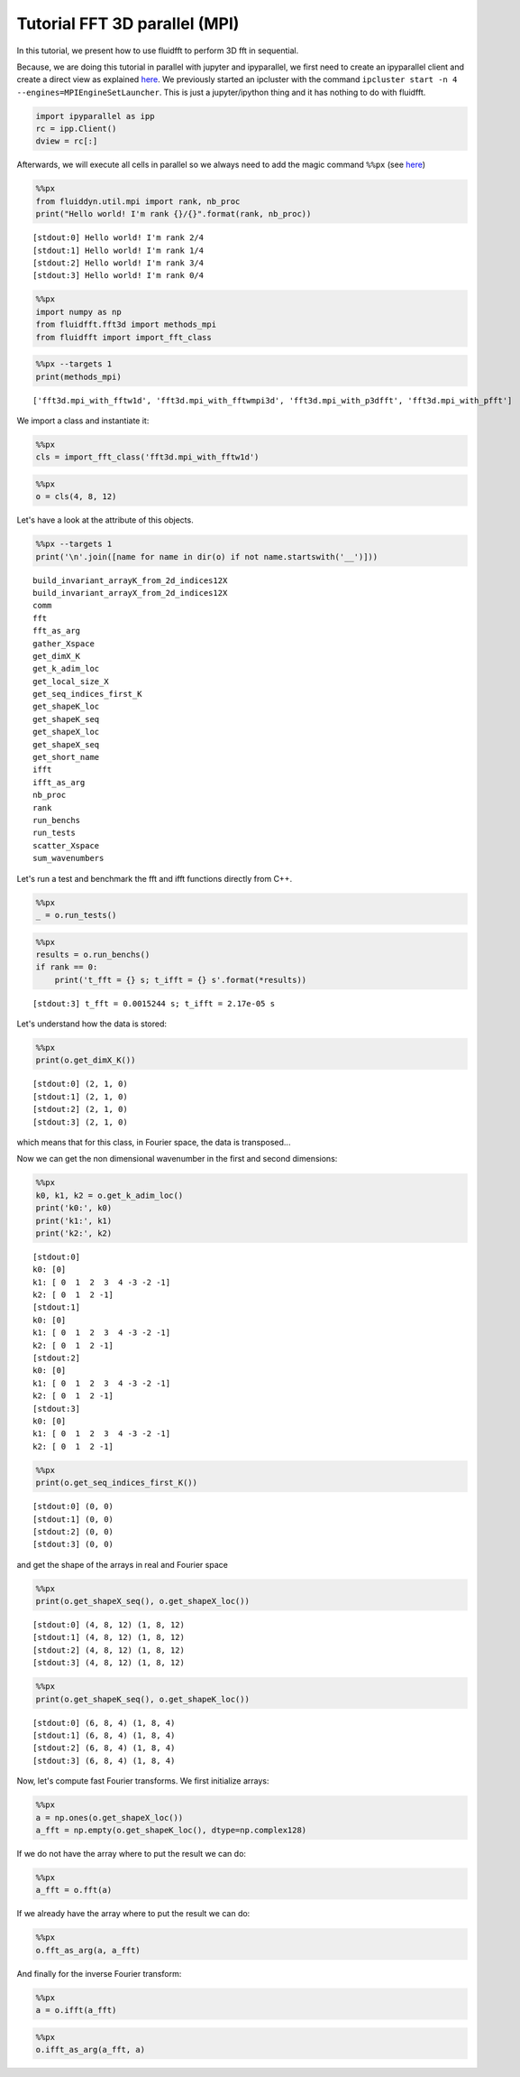 
Tutorial FFT 3D parallel (MPI)
==============================

In this tutorial, we present how to use fluidfft to perform 3D fft in
sequential.

Because, we are doing this tutorial in parallel with jupyter and
ipyparallel, we first need to create an ipyparallel client and create a
direct view as explained `here <http://ipyparallel.readthedocs.io>`__.
We previously started an ipcluster with the command
``ipcluster start -n 4 --engines=MPIEngineSetLauncher``. This is just a
jupyter/ipython thing and it has nothing to do with fluidfft.

.. code:: ipython3

    import ipyparallel as ipp
    rc = ipp.Client()
    dview = rc[:]

Afterwards, we will execute all cells in parallel so we always need to
add the magic command ``%%px`` (see
`here <http://ipyparallel.readthedocs.io/en/latest/magics.html>`__)

.. code:: ipython3

    %%px
    from fluiddyn.util.mpi import rank, nb_proc
    print("Hello world! I'm rank {}/{}".format(rank, nb_proc))


.. parsed-literal::

    [stdout:0] Hello world! I'm rank 2/4
    [stdout:1] Hello world! I'm rank 1/4
    [stdout:2] Hello world! I'm rank 3/4
    [stdout:3] Hello world! I'm rank 0/4


.. code:: ipython3

    %%px
    import numpy as np
    from fluidfft.fft3d import methods_mpi
    from fluidfft import import_fft_class

.. code:: ipython3

    %%px --targets 1
    print(methods_mpi)


.. parsed-literal::

    ['fft3d.mpi_with_fftw1d', 'fft3d.mpi_with_fftwmpi3d', 'fft3d.mpi_with_p3dfft', 'fft3d.mpi_with_pfft']


We import a class and instantiate it:

.. code:: ipython3

    %%px
    cls = import_fft_class('fft3d.mpi_with_fftw1d')

.. code:: ipython3

    %%px
    o = cls(4, 8, 12)

Let's have a look at the attribute of this objects.

.. code:: ipython3

    %%px --targets 1
    print('\n'.join([name for name in dir(o) if not name.startswith('__')]))


.. parsed-literal::

    build_invariant_arrayK_from_2d_indices12X
    build_invariant_arrayX_from_2d_indices12X
    comm
    fft
    fft_as_arg
    gather_Xspace
    get_dimX_K
    get_k_adim_loc
    get_local_size_X
    get_seq_indices_first_K
    get_shapeK_loc
    get_shapeK_seq
    get_shapeX_loc
    get_shapeX_seq
    get_short_name
    ifft
    ifft_as_arg
    nb_proc
    rank
    run_benchs
    run_tests
    scatter_Xspace
    sum_wavenumbers


Let's run a test and benchmark the fft and ifft functions directly from
C++.

.. code:: ipython3

    %%px
    _ = o.run_tests()

.. code:: ipython3

    %%px
    results = o.run_benchs()
    if rank == 0:
        print('t_fft = {} s; t_ifft = {} s'.format(*results))


.. parsed-literal::

    [stdout:3] t_fft = 0.0015244 s; t_ifft = 2.17e-05 s


Let's understand how the data is stored:

.. code:: ipython3

    %%px
    print(o.get_dimX_K())


.. parsed-literal::

    [stdout:0] (2, 1, 0)
    [stdout:1] (2, 1, 0)
    [stdout:2] (2, 1, 0)
    [stdout:3] (2, 1, 0)


which means that for this class, in Fourier space, the data is
transposed...

Now we can get the non dimensional wavenumber in the first and second
dimensions:

.. code:: ipython3

    %%px
    k0, k1, k2 = o.get_k_adim_loc()
    print('k0:', k0)
    print('k1:', k1)
    print('k2:', k2)


.. parsed-literal::

    [stdout:0] 
    k0: [0]
    k1: [ 0  1  2  3  4 -3 -2 -1]
    k2: [ 0  1  2 -1]
    [stdout:1] 
    k0: [0]
    k1: [ 0  1  2  3  4 -3 -2 -1]
    k2: [ 0  1  2 -1]
    [stdout:2] 
    k0: [0]
    k1: [ 0  1  2  3  4 -3 -2 -1]
    k2: [ 0  1  2 -1]
    [stdout:3] 
    k0: [0]
    k1: [ 0  1  2  3  4 -3 -2 -1]
    k2: [ 0  1  2 -1]


.. code:: ipython3

    %%px
    print(o.get_seq_indices_first_K())


.. parsed-literal::

    [stdout:0] (0, 0)
    [stdout:1] (0, 0)
    [stdout:2] (0, 0)
    [stdout:3] (0, 0)


and get the shape of the arrays in real and Fourier space

.. code:: ipython3

    %%px
    print(o.get_shapeX_seq(), o.get_shapeX_loc())


.. parsed-literal::

    [stdout:0] (4, 8, 12) (1, 8, 12)
    [stdout:1] (4, 8, 12) (1, 8, 12)
    [stdout:2] (4, 8, 12) (1, 8, 12)
    [stdout:3] (4, 8, 12) (1, 8, 12)


.. code:: ipython3

    %%px
    print(o.get_shapeK_seq(), o.get_shapeK_loc())


.. parsed-literal::

    [stdout:0] (6, 8, 4) (1, 8, 4)
    [stdout:1] (6, 8, 4) (1, 8, 4)
    [stdout:2] (6, 8, 4) (1, 8, 4)
    [stdout:3] (6, 8, 4) (1, 8, 4)


Now, let's compute fast Fourier transforms. We first initialize arrays:

.. code:: ipython3

    %%px
    a = np.ones(o.get_shapeX_loc())
    a_fft = np.empty(o.get_shapeK_loc(), dtype=np.complex128)

If we do not have the array where to put the result we can do:

.. code:: ipython3

    %%px
    a_fft = o.fft(a)

If we already have the array where to put the result we can do:

.. code:: ipython3

    %%px
    o.fft_as_arg(a, a_fft)

And finally for the inverse Fourier transform:

.. code:: ipython3

    %%px
    a = o.ifft(a_fft)

.. code:: ipython3

    %%px
    o.ifft_as_arg(a_fft, a)
